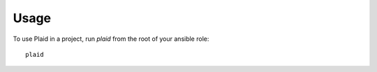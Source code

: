 =====
Usage
=====

To use Plaid in a project, run `plaid` from the root of your ansible role::

    plaid
